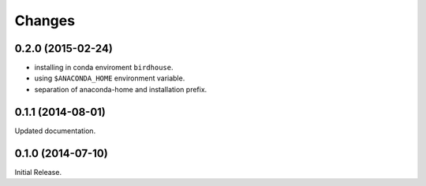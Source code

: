 Changes
*******

0.2.0 (2015-02-24)
==================

* installing in conda enviroment ``birdhouse``.
* using ``$ANACONDA_HOME`` environment variable.
* separation of anaconda-home and installation prefix.

0.1.1 (2014-08-01)
==================

Updated documentation.

0.1.0 (2014-07-10)
==================

Initial Release.
